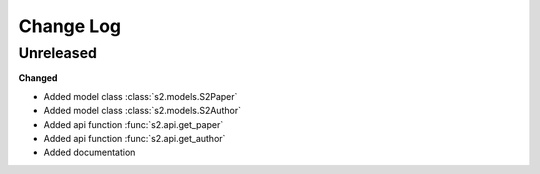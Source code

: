 Change Log
==========

Unreleased
----------

**Changed**

- Added model class :class:`s2.models.S2Paper`
- Added model class :class:`s2.models.S2Author`
- Added api function :func:`s2.api.get_paper`
- Added api function :func:`s2.api.get_author`
- Added documentation
